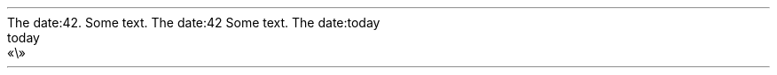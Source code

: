 The date:42\&.
.PP
.PP
Some text\&. The date:42
.PP
Some text\&. The date:today
.PP
.NEWPAGE
.HEADING 2 NAMED s:1 "today"
.PDF_WWW_LINK http://bardinflor\&.perso\&.aquilenet\&.fr/frundis/intro-en SUFFIX ""
«\e»
.PP
